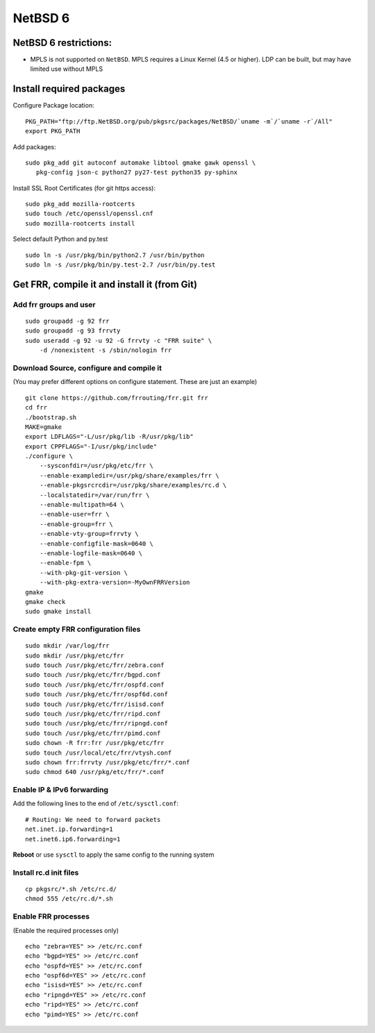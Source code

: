 NetBSD 6
========================================

NetBSD 6 restrictions:
----------------------

-  MPLS is not supported on ``NetBSD``. MPLS requires a Linux Kernel
   (4.5 or higher). LDP can be built, but may have limited use without
   MPLS

Install required packages
-------------------------

Configure Package location:

::

    PKG_PATH="ftp://ftp.NetBSD.org/pub/pkgsrc/packages/NetBSD/`uname -m`/`uname -r`/All"
    export PKG_PATH

Add packages:

::

    sudo pkg_add git autoconf automake libtool gmake gawk openssl \
       pkg-config json-c python27 py27-test python35 py-sphinx

Install SSL Root Certificates (for git https access):

::

    sudo pkg_add mozilla-rootcerts
    sudo touch /etc/openssl/openssl.cnf
    sudo mozilla-rootcerts install

Select default Python and py.test

::

    sudo ln -s /usr/pkg/bin/python2.7 /usr/bin/python
    sudo ln -s /usr/pkg/bin/py.test-2.7 /usr/bin/py.test

Get FRR, compile it and install it (from Git)
---------------------------------------------

Add frr groups and user
^^^^^^^^^^^^^^^^^^^^^^^

::

    sudo groupadd -g 92 frr
    sudo groupadd -g 93 frrvty
    sudo useradd -g 92 -u 92 -G frrvty -c "FRR suite" \
        -d /nonexistent -s /sbin/nologin frr

Download Source, configure and compile it
^^^^^^^^^^^^^^^^^^^^^^^^^^^^^^^^^^^^^^^^^

(You may prefer different options on configure statement. These are just
an example)

::

    git clone https://github.com/frrouting/frr.git frr
    cd frr
    ./bootstrap.sh
    MAKE=gmake
    export LDFLAGS="-L/usr/pkg/lib -R/usr/pkg/lib"
    export CPPFLAGS="-I/usr/pkg/include"
    ./configure \
        --sysconfdir=/usr/pkg/etc/frr \
        --enable-exampledir=/usr/pkg/share/examples/frr \
        --enable-pkgsrcrcdir=/usr/pkg/share/examples/rc.d \
        --localstatedir=/var/run/frr \
        --enable-multipath=64 \
        --enable-user=frr \
        --enable-group=frr \
        --enable-vty-group=frrvty \
        --enable-configfile-mask=0640 \
        --enable-logfile-mask=0640 \
        --enable-fpm \
        --with-pkg-git-version \
        --with-pkg-extra-version=-MyOwnFRRVersion
    gmake
    gmake check
    sudo gmake install

Create empty FRR configuration files
^^^^^^^^^^^^^^^^^^^^^^^^^^^^^^^^^^^^

::

    sudo mkdir /var/log/frr
    sudo mkdir /usr/pkg/etc/frr
    sudo touch /usr/pkg/etc/frr/zebra.conf
    sudo touch /usr/pkg/etc/frr/bgpd.conf
    sudo touch /usr/pkg/etc/frr/ospfd.conf
    sudo touch /usr/pkg/etc/frr/ospf6d.conf
    sudo touch /usr/pkg/etc/frr/isisd.conf
    sudo touch /usr/pkg/etc/frr/ripd.conf
    sudo touch /usr/pkg/etc/frr/ripngd.conf
    sudo touch /usr/pkg/etc/frr/pimd.conf
    sudo chown -R frr:frr /usr/pkg/etc/frr
    sudo touch /usr/local/etc/frr/vtysh.conf
    sudo chown frr:frrvty /usr/pkg/etc/frr/*.conf
    sudo chmod 640 /usr/pkg/etc/frr/*.conf

Enable IP & IPv6 forwarding
^^^^^^^^^^^^^^^^^^^^^^^^^^^

Add the following lines to the end of ``/etc/sysctl.conf``:

::

    # Routing: We need to forward packets
    net.inet.ip.forwarding=1
    net.inet6.ip6.forwarding=1

**Reboot** or use ``sysctl`` to apply the same config to the running
system

Install rc.d init files
^^^^^^^^^^^^^^^^^^^^^^^

::

    cp pkgsrc/*.sh /etc/rc.d/
    chmod 555 /etc/rc.d/*.sh

Enable FRR processes
^^^^^^^^^^^^^^^^^^^^

(Enable the required processes only)

::

    echo "zebra=YES" >> /etc/rc.conf
    echo "bgpd=YES" >> /etc/rc.conf
    echo "ospfd=YES" >> /etc/rc.conf
    echo "ospf6d=YES" >> /etc/rc.conf
    echo "isisd=YES" >> /etc/rc.conf
    echo "ripngd=YES" >> /etc/rc.conf
    echo "ripd=YES" >> /etc/rc.conf
    echo "pimd=YES" >> /etc/rc.conf
